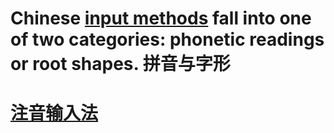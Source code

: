 * Chinese [[https://en.wikipedia.org/wiki/Input_method][input methods]] fall into one of two categories: phonetic readings or root shapes. 拼音与字形
* [[file:./注音输入法.org][注音输入法]]